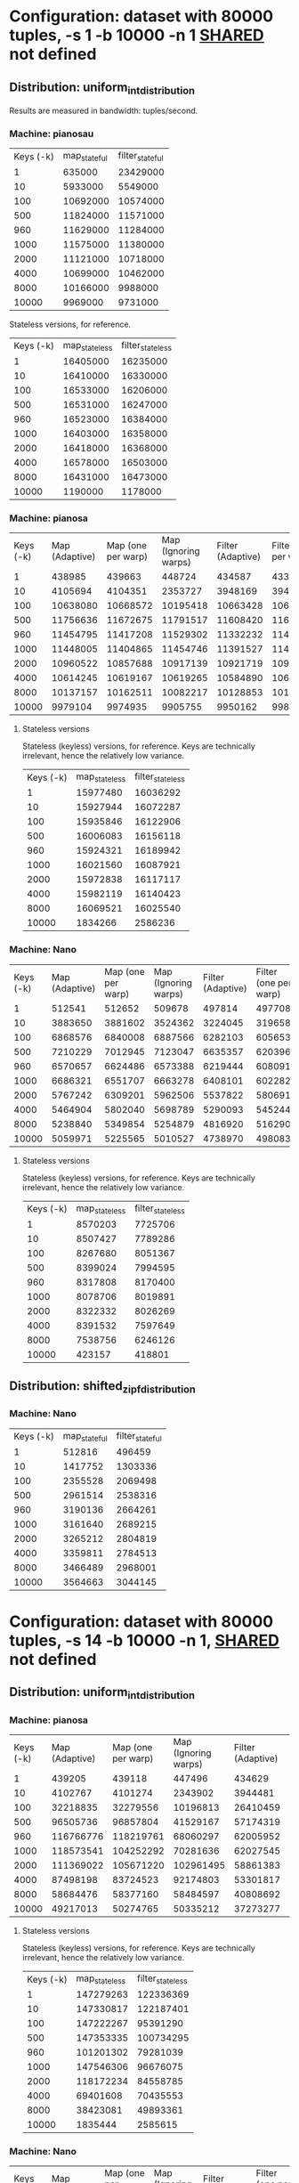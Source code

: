 * Configuration: dataset with 80000 tuples, -s 1 -b 10000 -n 1 __SHARED__ not defined
** Distribution: uniform_int_distribution
Results are measured in bandwidth: tuples/second.

*** Machine: pianosau

| Keys (-k) | map_stateful | filter_stateful |
|         1 |       635000 |        23429000 |
|        10 |      5933000 |         5549000 |
|       100 |     10692000 |        10574000 |
|       500 |     11824000 |        11571000 |
|       960 |     11629000 |        11284000 |
|      1000 |     11575000 |        11380000 |
|      2000 |     11121000 |        10718000 |
|      4000 |     10699000 |        10462000 |
|      8000 |     10166000 |         9988000 |
|     10000 |      9969000 |         9731000 |

Stateless versions, for reference.

| Keys (-k) | map_stateless | filter_stateless |
|         1 |      16405000 |         16235000 |
|        10 |      16410000 |         16330000 |
|       100 |      16533000 |         16206000 |
|       500 |      16531000 |         16247000 |
|       960 |      16523000 |         16384000 |
|      1000 |      16403000 |         16358000 |
|      2000 |      16418000 |         16368000 |
|      4000 |      16578000 |         16503000 |
|      8000 |      16431000 |         16473000 |
|     10000 |       1190000 |          1178000 |

*** Machine: pianosa

| Keys (-k) | Map (Adaptive) | Map (one per warp) | Map (Ignoring warps) | Filter (Adaptive) | Filter (one per warp) | Filter (ignoring warps) |
|         1 |         438985 |             439663 |               448724 |            434587 |                433210 |                  442000 |
|        10 |        4105694 |            4104351 |              2353727 |           3948169 |               3945022 |                 2216347 |
|       100 |       10638080 |           10668572 |             10195418 |          10663428 |              10634018 |                 9164936 |
|       500 |       11756636 |           11672675 |             11791517 |          11608420 |              11678178 |                11657683 |
|       960 |       11454795 |           11417208 |             11529302 |          11332232 |              11495144 |                11498824 |
|      1000 |       11448005 |           11404865 |             11454746 |          11391527 |              11400862 |                11497656 |
|      2000 |       10960522 |           10857688 |             10917139 |          10921719 |              10952422 |                11061228 |
|      4000 |       10614245 |           10619167 |             10619265 |          10584890 |              10657727 |                10656949 |
|      8000 |       10137157 |           10162511 |             10082217 |          10128853 |              10187295 |                10283779 |
|     10000 |        9979104 |            9974935 |              9905755 |           9950162 |               9982726 |                10077345 |


**** Stateless versions

Stateless (keyless) versions, for reference.  Keys are technically
irrelevant, hence the relatively low variance.

| Keys (-k) | map_stateless | filter_stateless |
|         1 |      15977480 |         16036292 |
|        10 |      15927944 |         16072287 |
|       100 |      15935846 |         16122906 |
|       500 |      16006083 |         16156118 |
|       960 |      15924321 |         16189942 |
|      1000 |      16021560 |         16087921 |
|      2000 |      15972838 |         16117117 |
|      4000 |      15982119 |         16140423 |
|      8000 |      16069521 |         16025540 |
|     10000 |       1834266 |          2586236 |

*** Machine: Nano

| Keys (-k) | Map (Adaptive) | Map (one per warp) | Map (Ignoring warps) | Filter (Adaptive) | Filter (one per warp) | Filter (ignoring warps) |
|         1 |         512541 |             512652 |               509678 |            497814 |                497708 |                  488703 |
|        10 |        3883650 |            3881602 |              3524362 |           3224045 |               3196580 |                 2990850 |
|       100 |        6868576 |            6840008 |              6887566 |           6282103 |               6056530 |                 6722932 |
|       500 |        7210229 |            7012945 |              7123047 |           6635357 |               6203969 |                 6590552 |
|       960 |        6570657 |            6624486 |              6573388 |           6219444 |               6080916 |                 5935298 |
|      1000 |        6686321 |            6551707 |              6663278 |           6408101 |               6022828 |                 6412581 |
|      2000 |        5767242 |            6309201 |              5962506 |           5537822 |               5806916 |                 5687103 |
|      4000 |        5464904 |            5802040 |              5698789 |           5290093 |               5452442 |                 5172473 |
|      8000 |        5238840 |            5349854 |              5254879 |           4816920 |               5162902 |                 4948705 |
|     10000 |        5059971 |            5225565 |              5010527 |           4738970 |               4980838 |                 4624602 |


**** Stateless versions

Stateless (keyless) versions, for reference.  Keys are technically
irrelevant, hence the relatively low variance.

| Keys (-k) | map_stateless | filter_stateless |
|         1 |       8570203 |          7725706 |
|        10 |       8507427 |          7789286 |
|       100 |       8267680 |          8051367 |
|       500 |       8399024 |          7994595 |
|       960 |       8317808 |          8170400 |
|      1000 |       8078706 |          8019891 |
|      2000 |       8322332 |          8026269 |
|      4000 |       8391532 |          7597649 |
|      8000 |       7538756 |          6246126 |
|     10000 |        423157 |           418801 |

** Distribution: shifted_zipf_distribution
   
*** Machine: Nano

| Keys (-k) | map_stateful | filter_stateful |
|         1 |       512816 |          496459 |
|        10 |      1417752 |         1303336 |
|       100 |      2355528 |         2069498 |
|       500 |      2961514 |         2538316 |
|       960 |      3190136 |         2664261 |
|      1000 |      3161640 |         2689215 |
|      2000 |      3265212 |         2804819 |
|      4000 |      3359811 |         2784513 |
|      8000 |      3466489 |         2968001 |
|     10000 |      3564663 |         3044145 |


* Configuration: dataset with 80000 tuples, -s 14 -b 10000 -n 1, __SHARED__ not defined
  
** Distribution: uniform_int_distribution

*** Machine: pianosa

| Keys (-k) | Map (Adaptive) | Map (one per warp) | Map (Ignoring warps) | Filter (Adaptive) | Filter (one per warp) | Filter (Ignoring warps) |
|         1 |         439205 |             439118 |               447496 |            434629 |                433171 |                  441440 |
|        10 |        4102767 |            4101274 |              2343902 |           3944481 |               3932252 |                 2217352 |
|       100 |       32218835 |           32279556 |             10196813 |          26410459 |              26460357 |                 9267378 |
|       500 |       96505736 |           96857804 |             41529167 |          57174319 |              57252511 |                31212733 |
|       960 |      116766776 |          118219761 |             68060297 |          62005952 |              61968525 |                43910294 |
|      1000 |      118573541 |          104252292 |             70281636 |          62027545 |              58270275 |                44925059 |
|      2000 |      111369022 |          105671220 |            102961495 |          58861383 |              58062697 |                58234016 |
|      4000 |       87498198 |           83724523 |             92174803 |          53301817 |              52288240 |                53281313 |
|      8000 |       58684476 |           58377160 |             58484597 |          40808692 |              39703823 |                38627342 |
|     10000 |       49217013 |           50274765 |             50335212 |          37273277 |              37269051 |                37072436 |


**** Stateless versions

Stateless (keyless) versions, for reference.  Keys are technically
irrelevant, hence the relatively low variance.

| Keys (-k) | map_stateless | filter_stateless |
|         1 |     147279263 |        122336369 |
|        10 |     147330817 |        122187401 |
|       100 |     147222267 |         95391290 |
|       500 |     147353335 |        100734295 |
|       960 |     101201302 |         79281039 |
|      1000 |     147546306 |         96676075 |
|      2000 |     118172234 |         84558785 |
|      4000 |      69401608 |         70435553 |
|      8000 |      38423081 |         49893361 |
|     10000 |       1835444 |          2585615 |


*** Machine: Nano

| Keys (-k) | Map (Adaptive) | Map (one per warp) | Map (Ignoring warps) | Filter (Adaptive) | Filter (one per warp) | Filter (Ignoring warps) |
|         1 |         512702 |             512590 |               511573 |            499485 |                498206 |                  488480 |
|        10 |        2636235 |            2619940 |              2595190 |           2306193 |               2303134 |                 2227735 |
|       100 |        3897930 |            3890933 |              3990251 |           3248698 |               3409481 |                 3190760 |
|       500 |        4415194 |            4479172 |              4391627 |           3431803 |               3677262 |                 3391581 |
|       960 |        4123417 |            4407374 |              4147066 |           3148108 |               3531460 |                 3156641 |
|      1000 |        4138272 |            4379161 |              4139234 |           3165231 |               3530810 |                 3179400 |
|      2000 |        3911479 |            4173877 |              3937387 |           2887697 |               3253740 |                 2899576 |
|      4000 |        3915306 |            3952660 |              3939342 |           2802859 |               2930301 |                 2839933 |
|      8000 |        3144100 |            3275641 |              3154481 |           2261136 |               2407229 |                 2263021 |
|     10000 |        2939094 |            3094723 |              2963366 |           2135672 |               2265517 |                 2145411 |


**** Stateless versions

Stateless (keyless) versions, for reference.  Keys are technically
irrelevant, hence the relatively low variance.

| Keys (-k) | map_stateless | filter_stateless |
|         1 |       4881725 |          3232817 |
|        10 |       4959961 |          3228443 |
|       100 |       4614897 |          3160356 |
|       500 |       4615511 |          3190856 |
|       960 |       4045069 |          3448132 |
|      1000 |       4690817 |          3150606 |
|      2000 |       4092558 |          3450641 |
|      4000 |       4005882 |          3653458 |
|      8000 |       3621029 |          3233264 |
|     10000 |        425588 |           420136 |


* Configuration: dataset with 80000 tuples, -s 2 -b 10000 -n 1, __SHARED__ not defined

** Distribution: uniform_int_distribution

*** Machine: pianosa

| Keys (-k) | Map (Adaptive) | Map (one per warp) | Map (Ignoring warps) | Filter (Adaptive) | Filter (one per warp) | Filter (Ignoring warps) |
|         1 |         440467 |             440833 |               447618 |            434510 |                433261 |                  441486 |
|        10 |        4100397 |            4094483 |              2339971 |           3962293 |               3946132 |                 2214387 |
|       100 |       21333312 |           21386108 |             10211754 |          21387107 |              21375081 |                 9208511 |
|       500 |       23444794 |           23391328 |             23586453 |          23308437 |              23408735 |                23159548 |
|       960 |       22835011 |           22831370 |             23073622 |          22744756 |              22944601 |                22478310 |
|      1000 |       22854687 |           22812810 |             23101988 |          22688269 |              22978033 |                22607832 |
|      2000 |       21740655 |           21801028 |             21952108 |          21777815 |              21937636 |                21546222 |
|      4000 |       21115488 |           21171082 |             21291868 |          21108435 |              21309372 |                20995312 |
|      8000 |       20273211 |           20272609 |             20071622 |          20328142 |              20360588 |                20077306 |
|     10000 |       19850536 |           19853672 |             19911172 |          19912605 |              19951110 |                19697269 |

**** Stateless versions

| Keys (-k) | map_stateless | filter_stateless |
|         1 |      32198675 |         32073071 |
|        10 |      27022803 |         32292829 |
|       100 |      32282422 |         32281497 |
|       500 |      32317391 |         32089177 |
|       960 |      32069159 |         32517072 |
|      1000 |      32114031 |         32144345 |
|      2000 |      31939595 |         32606736 |
|      4000 |      32212724 |         32613915 |
|      8000 |      32487922 |         32649310 |
|     10000 |       1834372 |          2587688 |


*** Machine: Nano

| Keys (-k) | Map (Adaptive) | Map (one per warp) | Map (Ignoring warps) | Filter (Adaptive) | Filter (one per warp) | Filter (Ignoring warps) |
|         1 |         512665 |             512850 |               511162 |            496081 |                497380 |                  487410 |
|        10 |        3851750 |            3855884 |              3540946 |           3235078 |               3246443 |                 3029578 |
|       100 |       11967731 |            8898848 |             11967935 |           8014328 |               5990859 |                 8661034 |
|       500 |       11729860 |            9189934 |             11803611 |           8471320 |               6013609 |                 8471788 |
|       960 |       10607682 |            9279744 |             10600181 |           7373002 |               6007296 |                 7514817 |
|      1000 |       10549913 |            9204397 |             10457890 |           7052776 |               5935758 |                 7494017 |
|      2000 |        9330526 |            9049745 |              9150102 |           6585774 |               5906369 |                 6171258 |
|      4000 |        7508170 |            8417801 |              7098990 |           5444301 |               5724821 |                 5258946 |
|      8000 |        6799744 |            7572086 |              6950255 |           5098484 |               5286865 |                 5097443 |
|     10000 |        6688794 |            7482852 |              6743002 |           5033552 |               5265371 |                 5047209 |

**** Stateless versions

| Keys (-k) | map_stateless | filter_stateless |
|         1 |      15805483 |         14143831 |
|        10 |      15777162 |         13884782 |
|       100 |      15389964 |         12217867 |
|       500 |      15283951 |         12119915 |
|       960 |      15593686 |         11070786 |
|      1000 |      15216569 |         13010576 |
|      2000 |      15219697 |         11463220 |
|      4000 |      13294463 |          9203931 |
|      8000 |       7409856 |          6165060 |
|     10000 |        422880 |           417512 |


* Configuration: dataset with 80000 tuples, -s 2 -b 10000 -n 1, __SHARED__ defined

** Distribution: uniform_int_distribution

*** Machine: pianosa

| Keys (-k) | Map (Adaptive) | Map (one per warp) | Map (Ignoring warps) | Filter (Adaptive) | Filter (one per warp) | Filter (Ignoring warps) |
|         1 |         741347 |             737435 |             24408160 |            722745 |                720278 |                24045556 |
|        10 |        5733523 |            5710211 |             22649960 |           5415486 |               5403991 |                22495596 |
|       100 |        8355894 |            8348379 |             21251565 |           7822499 |               7815017 |                21765265 |
|       500 |        2280451 |            2283669 |             23488731 |           2226389 |               2234595 |                23211414 |
|       960 |        1243358 |            1247454 |             22954533 |           1220676 |               1227647 |                22622410 |
|      1000 |       23007630 |            1202886 |             22941960 |          22529923 |               1182542 |                22710719 |
|      2000 |       21935303 |             616266 |             21900453 |          21316330 |                612835 |                21649371 |
|      4000 |       21258589 |             336563 |             21168537 |          20805895 |                334324 |                20979190 |
|      8000 |       20294343 |             219828 |             20133331 |          19901219 |                220181 |                20049781 |
|     10000 |       19900394 |             200604 |             19852848 |          19616100 |                197483 |                19727623 |

**** Stateless versions

| Keys (-k) | map_stateless | filter_stateless |
|         1 |      32067626 |         31892718 |
|        10 |      32028817 |         31915539 |
|       100 |      31911060 |         32146381 |
|       500 |      31904620 |         32112988 |
|       960 |      32005739 |         32280395 |
|      1000 |      31890453 |         31970266 |
|      2000 |      31930663 |         32422910 |
|      4000 |      32210184 |         32784528 |
|      8000 |      32485372 |         32569085 |
|     10000 |       1833929 |          2588448 |


*** Machine: Nano

| Keys (-k) | Map (Adaptive) | Map (one per warp) | Map (Ignoring warps) | Filter (Adaptive) | Filter (one per warp) | Filter (Ignoring warps) |
|         1 |                |                    |                      |                   |                       |                         |
|        10 |                |                    |                      |                   |                       |                         |
|       100 |                |                    |                      |                   |                       |                         |
|       500 |                |                    |                      |                   |                       |                         |
|       960 |                |                    |                      |                   |                       |                         |
|      1000 |                |                    |                      |                   |                       |                         |
|      2000 |                |                    |                      |                   |                       |                         |
|      4000 |                |                    |                      |                   |                       |                         |
|      8000 |                |                    |                      |                   |                       |                         |
|     10000 |                |                    |                      |                   |                       |                         |

**** Stateless versions

| Keys (-k) | map_stateless | filter_stateless |
|         1 |               |                  |
|        10 |               |                  |
|       100 |               |                  |
|       500 |               |                  |
|       960 |               |                  |
|      1000 |               |                  |
|      2000 |               |                  |
|      4000 |               |                  |
|      8000 |               |                  |
|     10000 |               |                  |


* Comparison with number of sources instead of keys: -b 10000 -k 500 -n 1, __SHARED__ not defined

| Sources (-s) | Map (Adaptive) | Map (one per warp) | Map (Ignoring warps) | Filter (Adaptive) | Filter (one per warp) | Filter (Ignoring warps) |
|            1 |       11756636 |           11672675 |             11791517 |          11608420 |              11678178 |                11657683 |
|            2 |       23444794 |           23391328 |             23586453 |          23308437 |              23408735 |                23159548 |
|            4 |       46774517 |           46663490 |             41700074 |          47002649 |              47298017 |                30993214 |
|            6 |       70612833 |           70403458 |             41669437 |          56095786 |              56075027 |                30958285 |
|            8 |       92036331 |           92362312 |             41555796 |          55773657 |              56359090 |                31018000 |
|           10 |       96289310 |           96975153 |             41476157 |          56367794 |              56576403 |                31035194 |
|           12 |       96528209 |           97175518 |             41558518 |          56689984 |              56765060 |                31240994 |
|           14 |       96505736 |           96857804 |             41529167 |          57174319 |              57252511 |                31212733 |


* Detailed stateless graphs

** Distribution: uniform_int_distribution

*** Nano

**** Measure: Keys - 1 source, 10000 tuples per batch

| Keys (-k) | Map (Adaptive) | Map (One per warp) | Map (No warps) |
|         1 |        8523685 |            8620809 |        8427848 |
|        10 |        8299342 |            8510979 |        8307281 |
|       100 |        8462811 |            7379101 |        8535448 |
|       500 |        8430318 |            8165479 |        8574062 |
|       960 |        8306032 |            4239702 |        8520762 |
|      1000 |        8445980 |            7886717 |        8825226 |
|      2000 |        7285115 |            5011908 |        8175625 |
|      4000 |        8520147 |            3063936 |        8509028 |
|      8000 |        7607754 |            1726115 |        7493692 |
|     10000 |         423328 |              72093 |         422546 |

| Keys (-k) | Filter (Stateless) | Filter (One per warp) | Filter (No warps) |
|         1 |            8114059 |               8534211 |           8021504 |
|        10 |            8121738 |               8183894 |           8106148 |
|       100 |            8035073 |               6111578 |           7826747 |
|       500 |            7900302 |               7901494 |           8121770 |
|       960 |            7707654 |               3757342 |           7935736 |
|      1000 |            7826326 |               6281435 |           8207448 |
|      2000 |            8142589 |               4426071 |           8314513 |
|      4000 |            7965813 |               2813009 |           8428373 |
|      8000 |            6145528 |               1638024 |           6264230 |
|     10000 |             417405 |                 71895 |            418323 |


**** Measure: Batch length - 500 keys, 1 source

Values are in tuples per second.

| Batch length (-b) | Map (Stateless) | Map (One per warp) | Map (No warps) |
|              1000 |         4721917 |            4574673 |        5341444 |
|              5000 |         7799193 |            7911064 |        8310345 |
|             10000 |         8430318 |            8165479 |        8574062 |

| Batch length (-b) | Filter (Stateless) | Filter (One per warp) | Filter (No warps) |
|              1000 |            2046796 |               1841459 |           2111046 |
|              5000 |            6974741 |               7012310 |           7482042 |
|             10000 |            7900302 |               7901494 |           8121770 |


**** Measure: Sources - 10000 tuples per batch, 500 keys

Values are in tuples per second.  It doesn't make sense to have
more than two sources on the Nano, since it only has 4 cores.     

| Sources (-s) | Map (Adaptive) | Map (One per warp) | Map (No warps) |
|            1 |        8430318 |            8165479 |        8574062 |
|            2 |       15315367 |           11087785 |       15257164 |

| Sources (-s) | Filter (Adaptive) | Filter (One per warp) | Filter (No warps) |
|            1 |           7900302 |               7901494 |           8121770 |
|            2 |          12166886 |               7875166 |          11684490 |


*** Pianosa

**** Measure: Keys - 1 source, 10000 tuples per batch

| Keys (-k) | Map (Adaptive) | Map (One per warp) | Map (No warps) |
|         1 |       15766020 |           15819864 |       15941045 |
|        10 |       15826778 |           15817716 |       15742627 |
|       100 |       15880321 |           15757758 |       15829583 |
|       500 |       15733101 |           15961366 |       15803647 |
|       960 |       15796161 |           15923072 |       15801382 |
|      1000 |       15804109 |           15813043 |       15804536 |
|      2000 |       15863190 |           15817506 |       15812708 |
|      4000 |       15809460 |           15924472 |       15829634 |
|      8000 |       15878028 |           13330277 |       15860098 |
|     10000 |        1834322 |             459260 |        2081052 |

| Keys (-k) | Filter (Adaptive) | Filter (One per warp) | Filter (No warps) |
|         1 |          15815195 |              15843303 |          15730278 |
|        10 |          15833209 |              15739485 |          15730682 |
|       100 |          15855323 |              15880016 |          15772390 |
|       500 |          15815164 |              15906418 |          15776215 |
|       960 |          15873735 |              15973308 |          15892454 |
|      1000 |          15845531 |              15772257 |          15901946 |
|      2000 |          15840830 |              16029924 |          15909081 |
|      4000 |          15831120 |              16050242 |          15885674 |
|      8000 |          16111410 |              12315871 |          16003775 |
|     10000 |           1814823 |                453745 |           2072374 |


**** Measure: Batch length - 500 keys, 1 source

Values are in tuples per second.

| Batch length (-b) | Map (Stateless) | Map (One per warp) | Map (No warps) |
|              1000 |        13944417 |           13779453 |       13928726 |
|              5000 |        15629456 |           15692059 |       15685792 |
|             10000 |        15770825 |           15799296 |       15950752 |

| Batch length (-b) | Filter (Adaptive) | Filter (One per warp) | Filter (No warps) |
|              1000 |          14249680 |              13276732 |          13471252 |
|              5000 |          15735220 |              15666936 |          15669721 |
|             10000 |          15815164 |              15906418 |          15776215 |


**** Measure: Sources - 10000 tuples per batch, 500 keys

Values are in tuples per second.  It doesn't make sense to have
more than two sources on the Nano, since it only has 4 cores.     

| Sources (-s) | Map (Adaptive) | Map (One per warp) | Map (No warps) |
|            1 |       15794892 |           15905959 |       15952164 |
|            2 |       31607677 |           31568120 |       31550530 |
|            4 |       64059152 |           63977237 |       64164930 |
|            6 |       95841456 |           95782536 |       96077155 |
|            8 |      127697402 |          126418688 |      127834540 |
|           10 |      147630180 |          126210740 |      147065085 |
|           12 |      147664162 |          126100248 |      147558662 |
|           14 |      147729927 |          126744909 |      147725699 |

| Sources (-s) | Filter (Adaptive) | Filter (One per warp) | Filter (No warps) |
|            1 |          15815164 |              15906418 |          15776215 |
|            2 |          32070393 |              32083159 |          31558376 |
|            4 |          64545146 |              64395886 |          63903539 |
|            6 |          96739731 |              75245147 |          95881741 |
|            8 |          99238098 |              74143134 |         100732251 |
|           10 |          98434105 |              74123596 |         100584544 |
|           12 |          98680734 |              74702844 |         100498977 |
|           14 |          96554241 |              73956939 |          99561198 |
